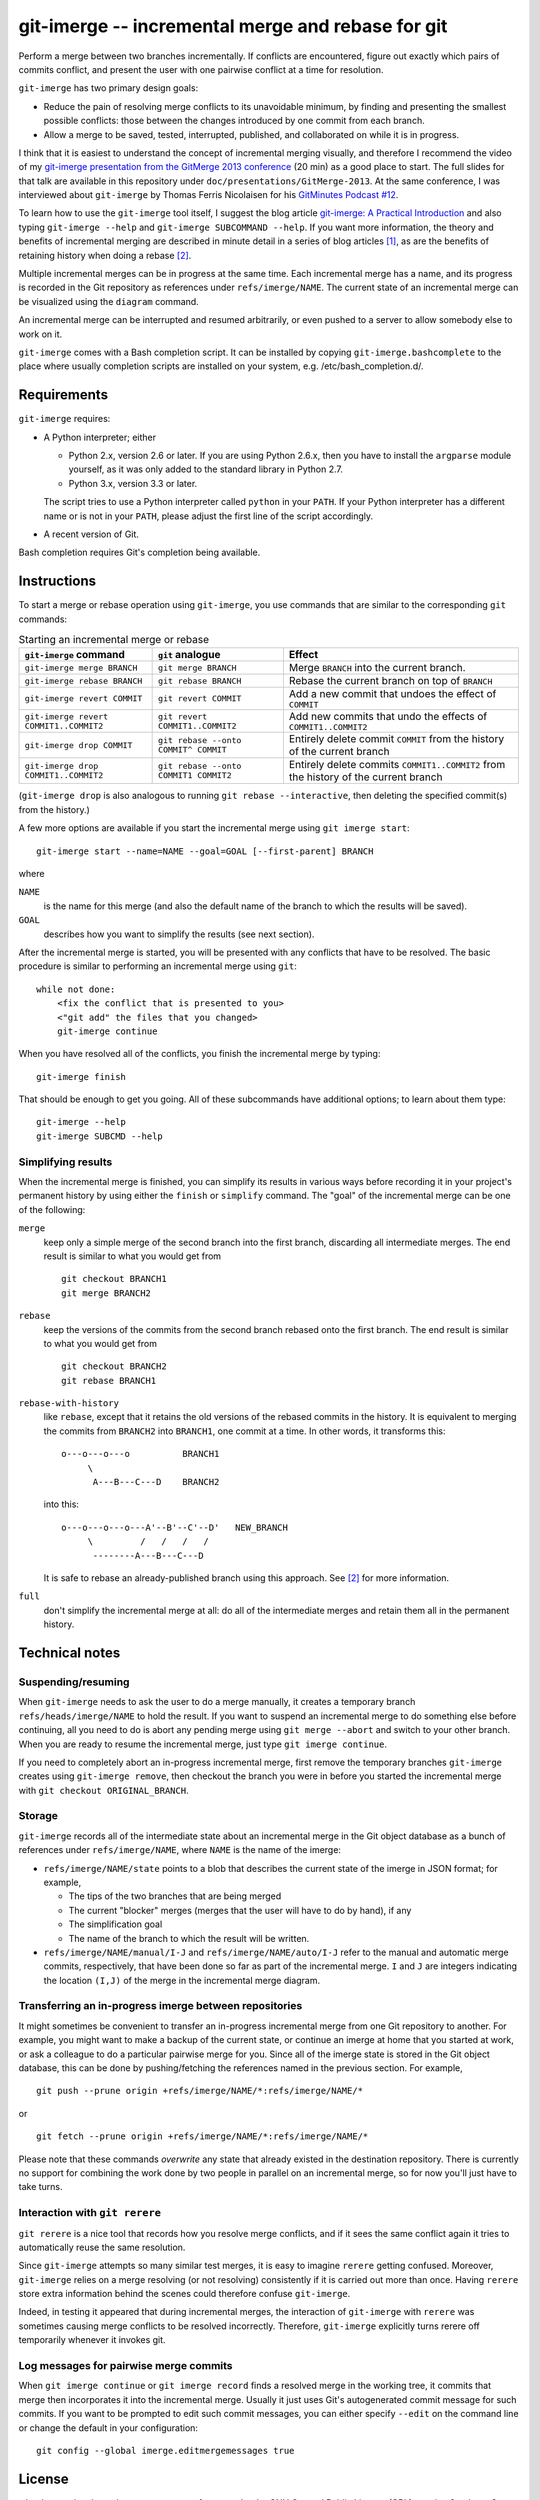 ==================================================
git-imerge -- incremental merge and rebase for git
==================================================

Perform a merge between two branches incrementally.  If conflicts are
encountered, figure out exactly which pairs of commits conflict, and
present the user with one pairwise conflict at a time for resolution.

``git-imerge`` has two primary design goals:

* Reduce the pain of resolving merge conflicts to its unavoidable
  minimum, by finding and presenting the smallest possible conflicts:
  those between the changes introduced by one commit from each branch.

* Allow a merge to be saved, tested, interrupted, published, and
  collaborated on while it is in progress.

I think that it is easiest to understand the concept of incremental
merging visually, and therefore I recommend the video of my
`git-imerge presentation from the GitMerge 2013 conference`_ (20 min)
as a good place to start.  The full slides for that talk are available
in this repository under ``doc/presentations/GitMerge-2013``.  At the
same conference, I was interviewed about ``git-imerge`` by Thomas
Ferris Nicolaisen for his `GitMinutes Podcast #12`_.

.. _`git-imerge presentation from the GitMerge 2013 conference`:
   http://www.youtube.com/watch?v=FMZ2_-Ny_zc

.. _`GitMinutes Podcast #12`:
   http://episodes.gitminutes.com/2013/06/gitminutes-12-git-merge-2013-part-4.html

To learn how to use the ``git-imerge`` tool itself, I suggest the blog
article `git-imerge: A Practical Introduction`_ and also typing
``git-imerge --help`` and ``git-imerge SUBCOMMAND --help``.  If you
want more information, the theory and benefits of incremental merging
are described in minute detail in a series of blog articles [1]_, as
are the benefits of retaining history when doing a rebase [2]_.

.. _`git-imerge: A Practical Introduction`:
   http://softwareswirl.blogspot.com/2013/05/git-imerge-practical-introduction.html

Multiple incremental merges can be in progress at the same time.  Each
incremental merge has a name, and its progress is recorded in the Git
repository as references under ``refs/imerge/NAME``.  The current
state of an incremental merge can be visualized using the ``diagram``
command.

An incremental merge can be interrupted and resumed arbitrarily, or
even pushed to a server to allow somebody else to work on it.

``git-imerge`` comes with a Bash completion script. It can be installed
by copying ``git-imerge.bashcomplete`` to the place where usually completion
scripts are installed on your system, e.g. /etc/bash_completion.d/.


Requirements
============

``git-imerge`` requires:

* A Python interpreter; either

  * Python 2.x, version 2.6 or later.  If you are using Python
    2.6.x, then you have to install the ``argparse`` module yourself,
    as it was only added to the standard library in Python 2.7.

  * Python 3.x, version 3.3 or later.

  The script tries to use a Python interpreter called ``python`` in
  your ``PATH``.  If your Python interpreter has a different name or
  is not in your ``PATH``, please adjust the first line of the script
  accordingly.

* A recent version of Git.

Bash completion requires Git's completion being available.


Instructions
============

To start a merge or rebase operation using ``git-imerge``, you use
commands that are similar to the corresponding ``git`` commands:

.. list-table:: Starting an incremental merge or rebase
   :header-rows: 1

   * - ``git-imerge`` command
     - ``git`` analogue
     - Effect
   * - ``git-imerge merge BRANCH``
     - ``git merge BRANCH``
     - Merge ``BRANCH`` into the current branch.
   * - ``git-imerge rebase BRANCH``
     - ``git rebase BRANCH``
     - Rebase the current branch on top of ``BRANCH``
   * - ``git-imerge revert COMMIT``
     - ``git revert COMMIT``
     - Add a new commit that undoes the effect of ``COMMIT``
   * - ``git-imerge revert COMMIT1..COMMIT2``
     - ``git revert COMMIT1..COMMIT2``
     - Add new commits that undo the effects of ``COMMIT1..COMMIT2``
   * - ``git-imerge drop COMMIT``
     - ``git rebase --onto COMMIT^ COMMIT``
     - Entirely delete commit ``COMMIT`` from the history of the
       current branch
   * - ``git-imerge drop COMMIT1..COMMIT2``
     - ``git rebase --onto COMMIT1 COMMIT2``
     - Entirely delete commits ``COMMIT1..COMMIT2`` from the history
       of the current branch

(``git-imerge drop`` is also analogous to running ``git rebase
--interactive``, then deleting the specified commit(s) from the
history.)

A few more options are available if you start the incremental merge
using ``git imerge start``::

    git-imerge start --name=NAME --goal=GOAL [--first-parent] BRANCH

where

``NAME``
    is the name for this merge (and also the default name of the
    branch to which the results will be saved).

``GOAL``
    describes how you want to simplify the results (see next
    section).

After the incremental merge is started, you will be presented with any
conflicts that have to be resolved.  The basic procedure is similar
to performing an incremental merge using ``git``::

    while not done:
        <fix the conflict that is presented to you>
        <"git add" the files that you changed>
        git-imerge continue

When you have resolved all of the conflicts, you finish the
incremental merge by typing::

    git-imerge finish

That should be enough to get you going.  All of these subcommands have
additional options; to learn about them type::

    git-imerge --help
    git-imerge SUBCMD --help


Simplifying results
-------------------

When the incremental merge is finished, you can simplify its results
in various ways before recording it in your project's permanent
history by using either the ``finish`` or ``simplify`` command.  The
"goal" of the incremental merge can be one of the following:

``merge``
    keep only a simple merge of the second branch into the first
    branch, discarding all intermediate merges.  The end result is
    similar to what you would get from ::

        git checkout BRANCH1
        git merge BRANCH2

``rebase``
    keep the versions of the commits from the second branch rebased
    onto the first branch.  The end result is similar to what you
    would get from ::

        git checkout BRANCH2
        git rebase BRANCH1

``rebase-with-history``
    like ``rebase``, except that it retains the old versions of the
    rebased commits in the history.  It is equivalent to merging the
    commits from ``BRANCH2`` into ``BRANCH1``, one commit at a
    time. In other words, it transforms this::

        o---o---o---o          BRANCH1
             \
              A---B---C---D    BRANCH2

    into this::

        o---o---o---o---A'--B'--C'--D'   NEW_BRANCH
             \         /   /   /   /
              --------A---B---C---D

    It is safe to rebase an already-published branch using this
    approach.  See [2]_ for more information.

``full``
    don't simplify the incremental merge at all: do all of the
    intermediate merges and retain them all in the permanent history.


Technical notes
===============

Suspending/resuming
-------------------

When ``git-imerge`` needs to ask the user to do a merge manually, it
creates a temporary branch ``refs/heads/imerge/NAME`` to hold the
result. If you want to suspend an incremental merge to do something
else before continuing, all you need to do is abort any pending merge
using ``git merge --abort`` and switch to your other branch. When you
are ready to resume the incremental merge, just type ``git imerge
continue``.

If you need to completely abort an in-progress incremental merge,
first remove the temporary branches ``git-imerge`` creates using
``git-imerge remove``, then checkout the branch you were in before you
started the incremental merge with ``git checkout ORIGINAL_BRANCH``.


Storage
-------

``git-imerge`` records all of the intermediate state about an
incremental merge in the Git object database as a bunch of references
under ``refs/imerge/NAME``, where ``NAME`` is the name of the imerge:

* ``refs/imerge/NAME/state`` points to a blob that describes the
  current state of the imerge in JSON format; for example,

  * The tips of the two branches that are being merged

  * The current "blocker" merges (merges that the user will have to do
    by hand), if any

  * The simplification goal

  * The name of the branch to which the result will be written.

* ``refs/imerge/NAME/manual/I-J`` and ``refs/imerge/NAME/auto/I-J``
  refer to the manual and automatic merge commits, respectively, that
  have been done so far as part of the incremental merge. ``I`` and
  ``J`` are integers indicating the location ``(I,J)`` of the merge in
  the incremental merge diagram.


Transferring an in-progress imerge between repositories
-------------------------------------------------------

It might sometimes be convenient to transfer an in-progress
incremental merge from one Git repository to another. For example, you
might want to make a backup of the current state, or continue an
imerge at home that you started at work, or ask a colleague to do a
particular pairwise merge for you. Since all of the imerge state is
stored in the Git object database, this can be done by
pushing/fetching the references named in the previous section. For
example, ::

    git push --prune origin +refs/imerge/NAME/*:refs/imerge/NAME/*

or ::

    git fetch --prune origin +refs/imerge/NAME/*:refs/imerge/NAME/*

Please note that these commands *overwrite* any state that already
existed in the destination repository. There is currently no support
for combining the work done by two people in parallel on an
incremental merge, so for now you'll just have to take turns.


Interaction with ``git rerere``
-------------------------------

``git rerere`` is a nice tool that records how you resolve merge
conflicts, and if it sees the same conflict again it tries to
automatically reuse the same resolution.

Since ``git-imerge`` attempts so many similar test merges, it is easy
to imagine ``rerere`` getting confused. Moreover, ``git-imerge``
relies on a merge resolving (or not resolving) consistently if it is
carried out more than once. Having ``rerere`` store extra information
behind the scenes could therefore confuse ``git-imerge``.

Indeed, in testing it appeared that during incremental merges, the
interaction of ``git-imerge`` with ``rerere`` was sometimes causing
merge conflicts to be resolved incorrectly. Therefore, ``git-imerge``
explicitly turns rerere off temporarily whenever it invokes git.


Log messages for pairwise merge commits
---------------------------------------

When ``git imerge continue`` or ``git imerge record`` finds a resolved
merge in the working tree, it commits that merge then incorporates it
into the incremental merge. Usually it just uses Git's autogenerated
commit message for such commits. If you want to be prompted to edit
such commit messages, you can either specify ``--edit`` on the command
line or change the default in your configuration::

    git config --global imerge.editmergemessages true


License
=======

``git-imerge`` is released as open-source software under the GNU
General Public License (GPL), version 2 or later. See file ``COPYING``
for more information.


References
==========

.. [1]
   * http://softwareswirl.blogspot.com/2012/12/the-conflict-frontier-of-nightmare-merge.html
   * http://softwareswirl.blogspot.com/2012/12/mapping-merge-conflict-frontier.html
   * http://softwareswirl.blogspot.com/2012/12/real-world-conflict-diagrams.html
   * http://softwareswirl.blogspot.com/2013/05/git-incremental-merge.html
   * http://softwareswirl.blogspot.com/2013/05/one-merge-to-rule-them-all.html
   * http://softwareswirl.blogspot.com/2013/05/incremental-merge-vs-direct-merge-vs.html
   * http://softwareswirl.blogspot.com/2013/05/git-imerge-practical-introduction.html

.. [2]
   * http://softwareswirl.blogspot.com/2009/04/truce-in-merge-vs-rebase-war.html
   * http://softwareswirl.blogspot.com/2009/08/upstream-rebase-just-works-if-history.html
   * http://softwareswirl.blogspot.com/2009/08/rebase-with-history-implementation.html



